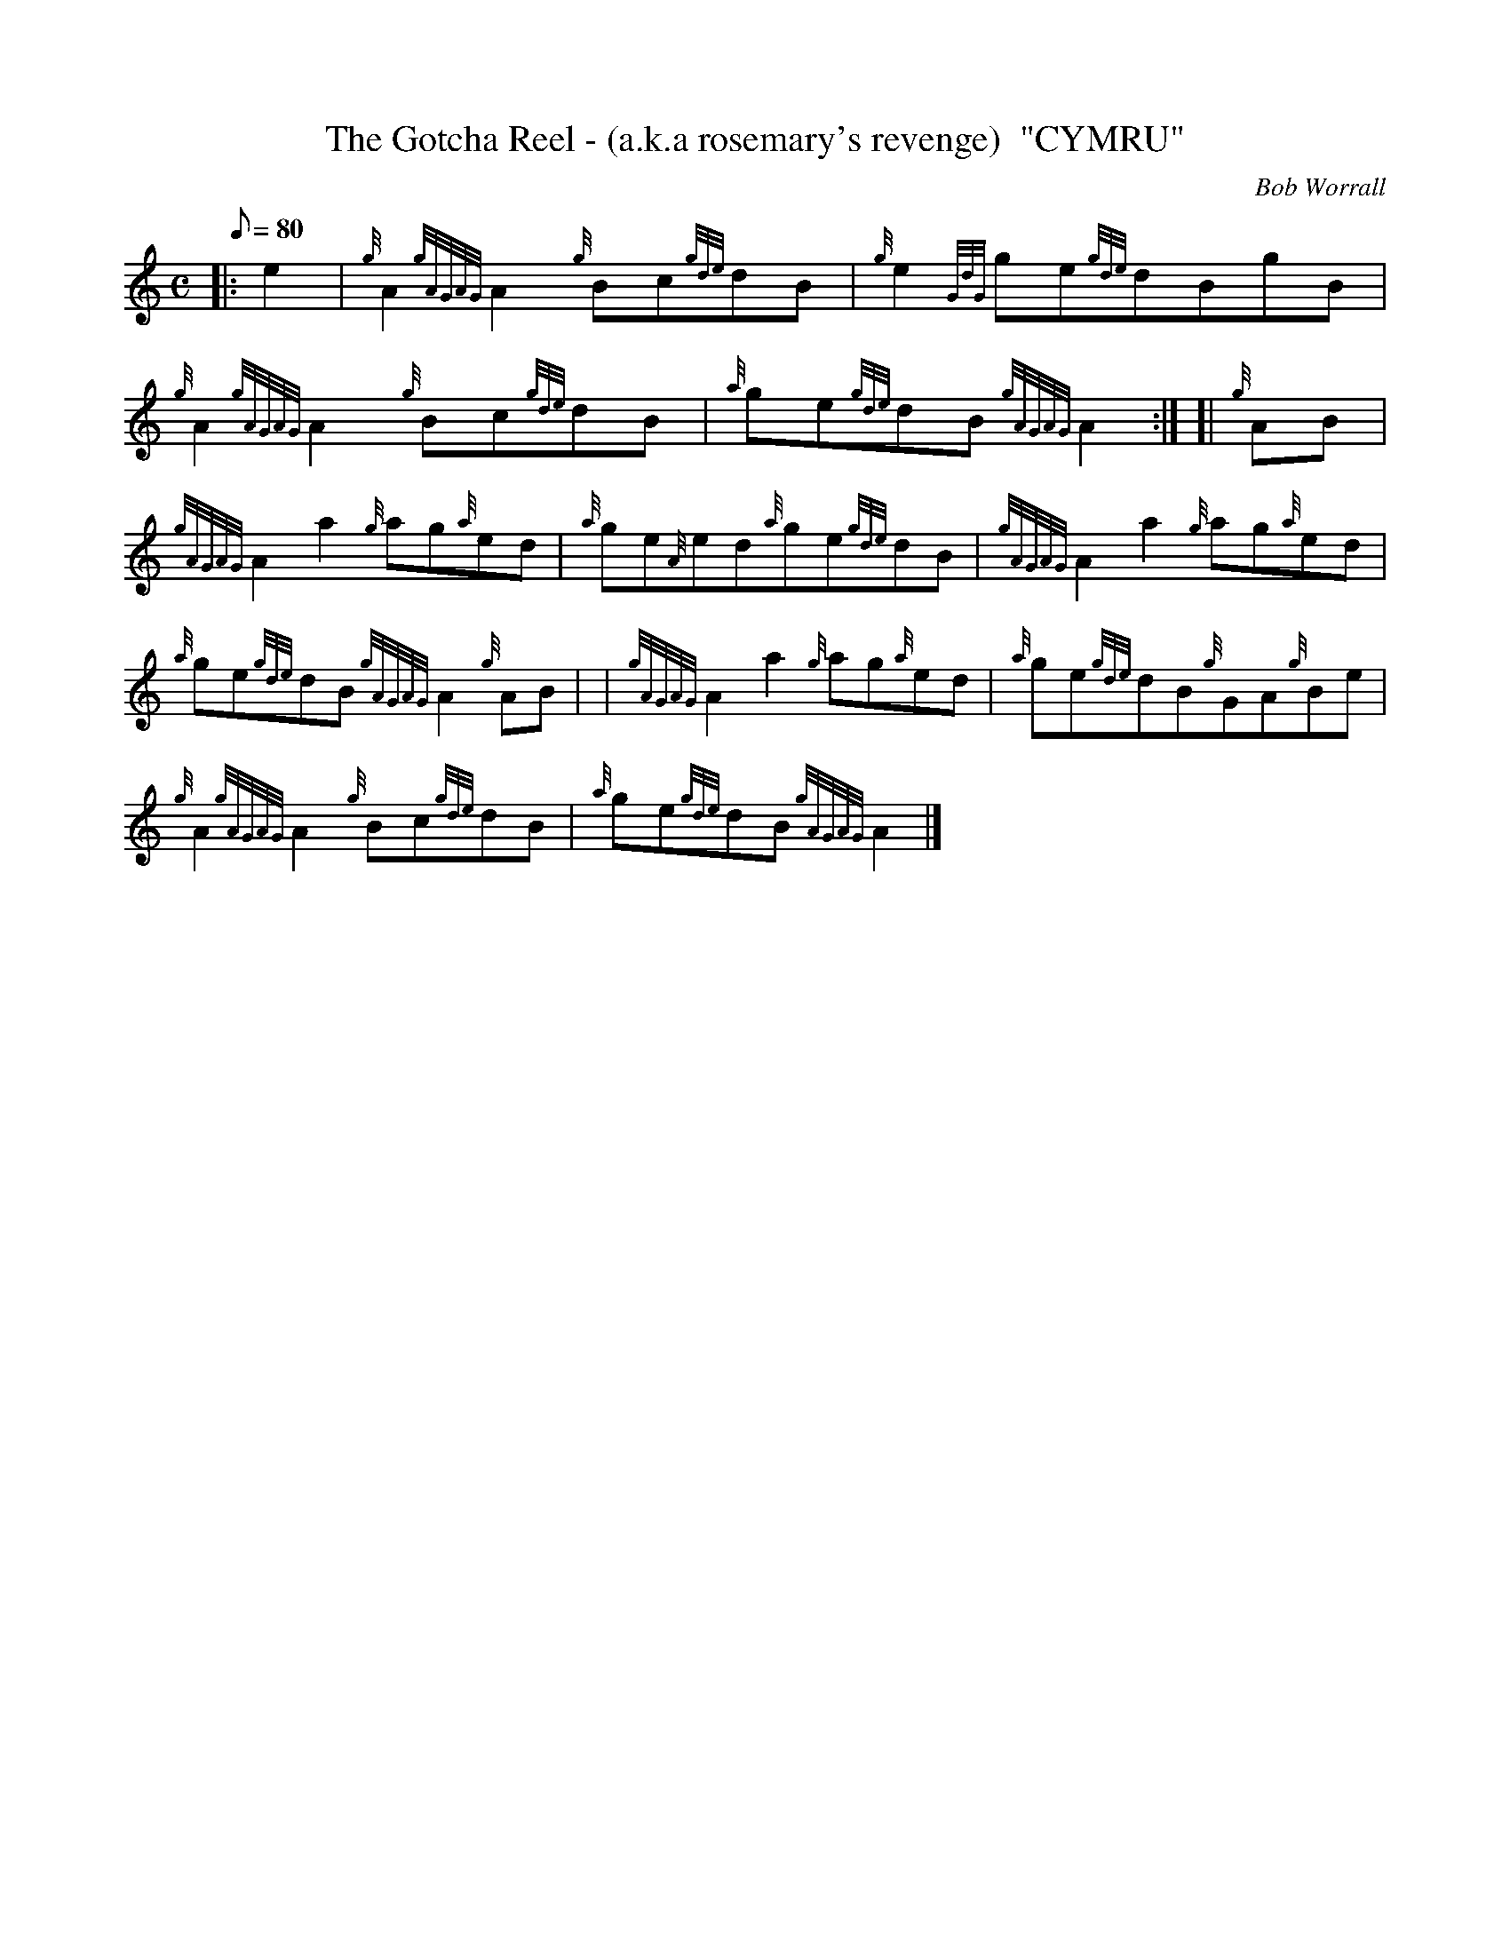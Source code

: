 X: 1
T:The Gotcha Reel - (a.k.a rosemary's revenge)  "CYMRU"
M:C
L:1/8
Q:80
C:Bob Worrall
S:
K:HP
|: e2|
{g}A2{gAGAG}A2{g}Bc{gde}dB|
{g}e2{GdG}ge{gde}dBgB|  !
{g}A2{gAGAG}A2{g}Bc{gde}dB|
{a}ge{gde}dB{gAGAG}A2:| [|
{g}AB|  !
{gAGAG}A2a2{g}ag{a}ed|
{a}ge{A}ed{a}ge{gde}dB|
{gAGAG}A2a2{g}ag{a}ed|  !
{a}ge{gde}dB{gAGAG}A2{g}AB| |
{gAGAG}A2a2{g}ag{a}ed|
{a}ge{gde}dB{g}GA{g}Be|  !
{g}A2{gAGAG}A2{g}Bc{gde}dB|
{a}ge{gde}dB{gAGAG}A2|]
